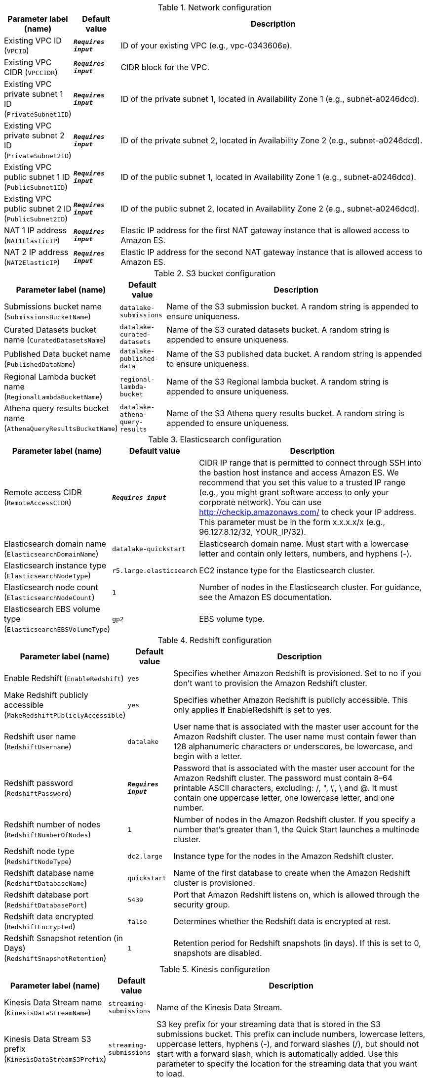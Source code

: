 
.Network configuration
[width="100%",cols="16%,11%,73%",options="header",]
|===
|Parameter label (name) |Default value|Description|Existing VPC ID
(`VPCID`)|`**__Requires input__**`|ID of your existing VPC (e.g., vpc-0343606e).|Existing VPC CIDR
(`VPCCIDR`)|`**__Requires input__**`|CIDR block for the VPC.|Existing VPC private subnet 1 ID
(`PrivateSubnet1ID`)|`**__Requires input__**`|ID of the private subnet 1, located in Availability Zone 1 (e.g., subnet-a0246dcd).|Existing VPC private subnet 2 ID
(`PrivateSubnet2ID`)|`**__Requires input__**`|ID of the private subnet 2, located in Availability Zone 2 (e.g., subnet-a0246dcd).|Existing VPC public subnet 1 ID
(`PublicSubnet1ID`)|`**__Requires input__**`|ID of the public subnet 1, located in Availability Zone 1 (e.g., subnet-a0246dcd).|Existing VPC public subnet 2 ID
(`PublicSubnet2ID`)|`**__Requires input__**`|ID of the public subnet 2, located in Availability Zone 2 (e.g., subnet-a0246dcd).|NAT 1 IP address
(`NAT1ElasticIP`)|`**__Requires input__**`|Elastic IP address for the first NAT gateway instance that is allowed access to Amazon ES.|NAT 2 IP address
(`NAT2ElasticIP`)|`**__Requires input__**`|Elastic IP address for the second NAT gateway instance that is allowed access to Amazon ES.
|===
.S3 bucket configuration
[width="100%",cols="16%,11%,73%",options="header",]
|===
|Parameter label (name) |Default value|Description|Submissions bucket name
(`SubmissionsBucketName`)|`datalake-submissions`|Name of the S3 submission bucket. A random string is appended to ensure uniqueness.|Curated Datasets bucket name
(`CuratedDatasetsName`)|`datalake-curated-datasets`|Name of the S3 curated datasets bucket. A random string is appended to ensure uniqueness.|Published Data bucket name
(`PublishedDataName`)|`datalake-published-data`|Name of the S3 published data bucket. A random string is appended to ensure uniqueness.|Regional Lambda bucket name
(`RegionalLambdaBucketName`)|`regional-lambda-bucket`|Name of the S3 Regional lambda bucket. A random string is appended to ensure uniqueness.|Athena query results bucket name
(`AthenaQueryResultsBucketName`)|`datalake-athena-query-results`|Name of the S3 Athena query results bucket. A random string is appended to ensure uniqueness.
|===
.Elasticsearch configuration
[width="100%",cols="16%,11%,73%",options="header",]
|===
|Parameter label (name) |Default value|Description|Remote access CIDR
(`RemoteAccessCIDR`)|`**__Requires input__**`|CIDR IP range that is permitted to connect through SSH into the bastion host instance and access Amazon ES. We recommend that you set this value to a trusted IP range (e.g., you might grant software access to only your corporate network). You can use http://checkip.amazonaws.com/ to check your IP address. This parameter must be in the form x.x.x.x/x (e.g., 96.127.8.12/32, YOUR_IP/32).|Elasticsearch domain name
(`ElasticsearchDomainName`)|`datalake-quickstart`|Elasticsearch domain name. Must start with a lowercase letter and contain only letters, numbers, and hyphens (-).|Elasticsearch instance type
(`ElasticsearchNodeType`)|`r5.large.elasticsearch`|EC2 instance type for the Elasticsearch cluster.|Elasticsearch node count
(`ElasticsearchNodeCount`)|`1`|Number of nodes in the Elasticsearch cluster. For guidance, see the Amazon ES documentation.|Elasticsearch EBS volume type
(`ElasticsearchEBSVolumeType`)|`gp2`|EBS volume type.
|===
.Redshift configuration
[width="100%",cols="16%,11%,73%",options="header",]
|===
|Parameter label (name) |Default value|Description|Enable Redshift
(`EnableRedshift`)|`yes`|Specifies whether Amazon Redshift is provisioned.  Set to no if you don’t want to provision the Amazon Redshift cluster.|Make Redshift publicly accessible
(`MakeRedshiftPubliclyAccessible`)|`yes`|Specifies whether Amazon Redshift is publicly accessible. This only applies if EnableRedshift is set to yes.|Redshift user name
(`RedshiftUsername`)|`datalake`|User name that is associated with the master user account for the Amazon Redshift cluster. The user name must contain fewer than 128 alphanumeric characters or underscores, be lowercase, and begin with a letter.|Redshift password
(`RedshiftPassword`)|`**__Requires input__**`|Password that is associated with the master user account for the Amazon Redshift cluster. The password must contain 8–64 printable ASCII characters, excluding: /, ", \', \ and @. It must contain one uppercase letter, one lowercase letter, and one number.|Redshift number of nodes
(`RedshiftNumberOfNodes`)|`1`|Number of nodes in the Amazon Redshift cluster. If you specify a number that’s greater than 1, the Quick Start launches a multinode cluster.|Redshift node type
(`RedshiftNodeType`)|`dc2.large`|Instance type for the nodes in the Amazon Redshift cluster.|Redshift database name
(`RedshiftDatabaseName`)|`quickstart`|Name of the first database to create when the Amazon Redshift cluster is provisioned.|Redshift database port
(`RedshiftDatabasePort`)|`5439`|Port that Amazon Redshift listens on, which is allowed through the security group.|Redshift data encrypted
(`RedshiftEncrypted`)|`false`|Determines whether the Redshift data is encrypted at rest.|Redshift Ssnapshot retention (in Days)
(`RedshiftSnapshotRetention`)|`1`|Retention period for Redshift snapshots (in days). If this is set to 0, snapshots are disabled.
|===
.Kinesis configuration
[width="100%",cols="16%,11%,73%",options="header",]
|===
|Parameter label (name) |Default value|Description|Kinesis Data Stream name
(`KinesisDataStreamName`)|`streaming-submissions`|Name of the Kinesis Data Stream.|Kinesis Data Stream S3 prefix
(`KinesisDataStreamS3Prefix`)|`streaming-submissions`|S3 key prefix for your streaming data that is stored in the S3 submissions bucket. This prefix can include numbers, lowercase letters, uppercase letters, hyphens (-), and forward slashes (/), but should not start with a forward slash, which is automatically added. Use this parameter to specify the location for the streaming data that you want to load.|Kinesis S3 prefix for error objects
(`KinesisErrorOutputPrefix`)|`**__Requires input__**`|(Optional) S3 prefix for error objects.|Kinesis Data Stream S3 compression format
(`KinesisCompressionFormat`)|`UNCOMPRESSED`|Kinesis stream S3 compression format.
|===
.SageMaker configuration
[width="100%",cols="16%,11%,73%",options="header",]
|===
|Parameter label (name) |Default value|Description|Notebook instance name
(`NotebookInstanceName`)|`NotebookInstanceName`|Name of the Amazon SageMaker notebook instance.|Notebook instance type
(`NotebookInstanceType`)|`ml.t3.large`|EC2 instance type for the data-lake Amazon SageMaker notebook instance.
|===
.AWS Quick Start configuration
[width="100%",cols="16%,11%,73%",options="header",]
|===
|Parameter label (name) |Default value|Description|Quick Start S3 bucket name
(`QSS3BucketName`)|`aws-quickstart`|S3 bucket where the Quick Start templates and scripts are installed. If you decide to customize or extend the Quick Start for your own purposes, use this parameter to specify the S3 bucket name you created for your Quick Start assets. The bucket name can include numbers, lowercase letters, uppercase letters, and hyphens (-), but should not start or end with a hyphen.|Quick Start S3 bucket Region
(`QSS3BucketRegion`)|`us-east-1`|AWS Region where the Quick Start S3 bucket (QSS3BucketName) is hosted. If you use your own bucket, you must specify this value.|Quick Start S3 key prefix
(`QSS3KeyPrefix`)|`quickstart-datalake-foundation/`|S3 key prefix used to simulate a folder for your copy of Quick Start assets. Specify a value if you decide to customize or extend the Quick Start for your own purposes. This prefix can include numbers, lowercase letters, uppercase letters, hyphens, and forward slashes.|Key pair name
(`KeyPairName`)|`**__Requires input__**`|Key pairs allow you to securely connect to your instance after it launches.
|===